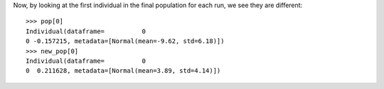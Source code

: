 .. :orphan:

Now, by looking at the first individual in the final population for each run, we see they are different::

    >>> pop[0]
    Individual(dataframe=          0
    0 -0.157215, metadata=[Normal(mean=-9.62, std=6.18)])
    >>> new_pop[0]
    Individual(dataframe=          0
    0  0.211628, metadata=[Normal(mean=3.89, std=4.14)])
    